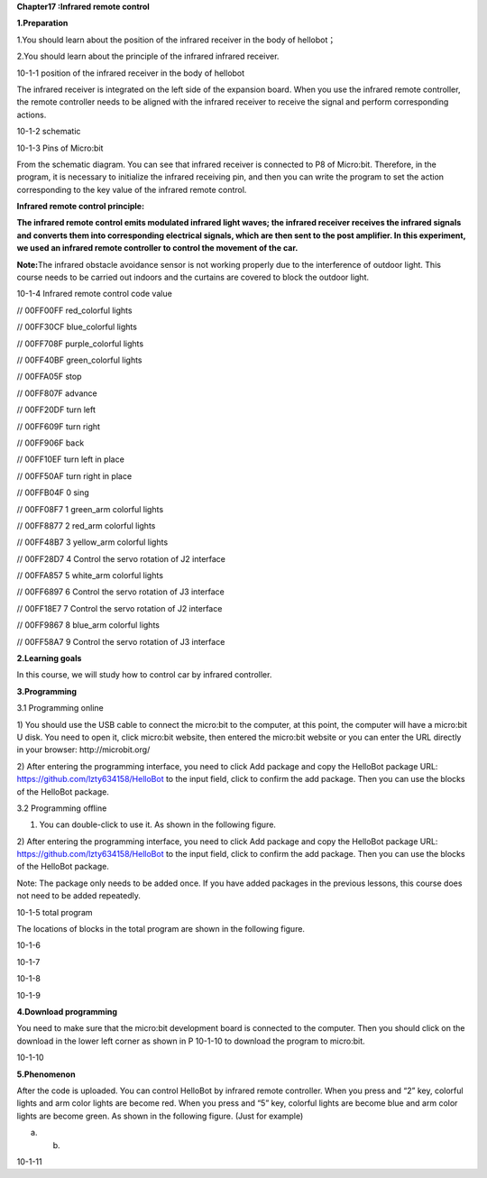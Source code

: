 **Chapter17 :Infrared remote control**

\ **1.Preparation**

1.You should learn about the position of the infrared receiver in the
body of hellobot；

2.You should learn about the principle of the infrared infrared
receiver.

|image0|

10-1-1 position of the infrared receiver in the body of hellobot

The infrared receiver is integrated on the left side of the expansion
board. When you use the infrared remote controller, the remote
controller needs to be aligned with the infrared receiver to receive the
signal and perform corresponding actions.

|image1|

10-1-2 schematic

|image2|

10-1-3 Pins of Micro:bit

From the schematic diagram. You can see that infrared receiver is
connected to P8 of Micro:bit. Therefore, in the program, it is necessary
to initialize the infrared receiving pin, and then you can write the
program to set the action corresponding to the key value of the infrared
remote control.

**Infrared remote control principle:**

**The infrared remote control emits modulated infrared light waves; the
infrared receiver receives the infrared signals and converts them into
corresponding electrical signals, which are then sent to the post
amplifier. In this experiment, we used an infrared remote controller to
control the movement of the car.**

**Note:**\ The infrared obstacle avoidance sensor is not working
properly due to the interference of outdoor light. This course needs to
be carried out indoors and the curtains are covered to block the outdoor
light.

|image3|

10-1-4 Infrared remote control code value

// 00FF00FF |image4| red\_colorful lights

// 00FF30CF |image5| blue\_colorful lights

// 00FF708F |image6| purple\_colorful lights

// 00FF40BF |image7| green\_colorful lights

// 00FFA05F |image8| stop

// 00FF807F |image9|\ advance

// 00FF20DF |image10|\ turn left

// 00FF609F |image11|\ turn right

// 00FF906F |image12|\ back

// 00FF10EF |image13|\ turn left in place

// 00FF50AF |image14|\ turn right in place

// 00FFB04F 0 sing

// 00FF08F7 1 green\_arm colorful lights

// 00FF8877 2 red\_arm colorful lights

// 00FF48B7 3 yellow\_arm colorful lights

// 00FF28D7 4 Control the servo rotation of J2 interface

// 00FFA857 5 white\_arm colorful lights

// 00FF6897 6 Control the servo rotation of J3 interface

// 00FF18E7 7 Control the servo rotation of J2 interface

// 00FF9867 8 blue\_arm colorful lights

// 00FF58A7 9 Control the servo rotation of J3 interface

**2.Learning goals**

In this course, we will study how to control car by infrared controller.

**3.Programming**

3.1 Programming online

1) You should use the USB cable to connect the micro:bit to the
computer, at this point, the computer will have a micro:bit U disk. You
need to open it, click micro:bit website, then entered the micro:bit
website or you can enter the URL directly in your browser:
http://microbit.org/

2) After entering the programming interface, you need to click Add
package and copy the HelloBot package URL:
https://github.com/lzty634158/HelloBot to the input field, click to
confirm the add package. Then you can use the blocks of the HelloBot
package.

3.2 Programming offline

1) You can double-click to use it. As shown in the following figure.

|image15|

2) After entering the programming interface, you need to click Add
package and copy the HelloBot package URL:
https://github.com/lzty634158/HelloBot to the input field, click to
confirm the add package. Then you can use the blocks of the HelloBot
package.

Note: The package only needs to be added once. If you have added
packages in the previous lessons, this course does not need to be added
repeatedly.

|image16|

10-1-5 total program

The locations of blocks in the total program are shown in the following
figure.

|image17|

10-1-6

|image18|

10-1-7

|image19|

10-1-8

|image20|

10-1-9

**4.Download programming**

You need to make sure that the micro:bit development board is connected
to the computer. Then you should click on the download in the lower left
corner as shown in P 10-1-10 to download the program to micro:bit.

|image21|

10-1-10

**5.Phenomenon**

After the code is uploaded. You can control HelloBot by infrared remote
controller. When you press |image22| and “2” key, colorful lights and
arm color lights are become red. When you press |image23| and “5” key,
colorful lights are become blue and arm color lights are become green.
As shown in the following figure. (Just for example)

|image24| |image25|

(a) (b)

10-1-11

.. |image0| image:: ./chapter17/media/image1.png
   :width: 5.76181in
   :height: 4.92986in
.. |image1| image:: ./chapter17/media/image2.png
   :width: 3.15556in
   :height: 2.60417in
.. |image2| image:: ./chapter17/media/image3.png
   :width: 5.76667in
   :height: 5.30972in
.. |image3| image:: ./chapter17/media/image4.png
   :width: 4.47847in
   :height: 4.58264in
.. |image4| image:: ./chapter17/media/image5.png
   :width: 0.36806in
   :height: 0.31111in
.. |image5| image:: ./chapter17/media/image6.png
   :width: 0.33958in
   :height: 0.37708in
.. |image6| image:: ./chapter17/media/image7.png
   :width: 0.33958in
   :height: 0.35833in
.. |image7| image:: ./chapter17/media/image8.png
   :width: 0.35833in
   :height: 0.39653in
.. |image8| image:: ./chapter17/media/image9.png
   :width: 0.33958in
   :height: 0.32986in
.. |image9| image:: ./chapter17/media/image10.png
   :width: 0.37708in
   :height: 0.35833in
.. |image10| image:: ./chapter17/media/image11.png
   :width: 0.35833in
   :height: 0.32986in
.. |image11| image:: ./chapter17/media/image12.png
   :width: 0.33958in
   :height: 0.33958in
.. |image12| image:: ./chapter17/media/image13.png
   :width: 0.39653in
   :height: 0.37708in
.. |image13| image:: ./chapter17/media/image14.png
   :width: 0.32986in
   :height: 0.33958in
.. |image14| image:: ./chapter17/media/image15.png
   :width: 0.32986in
   :height: 0.35833in
.. |image15| image:: ./chapter17/media/image16.png
   :width: 0.93472in
   :height: 0.79514in
.. |image16| image:: ./chapter17/media/image17.png
   :width: 5.76806in
   :height: 4.43194in
.. |image17| image:: ./chapter17/media/image18.png
   :width: 5.29097in
   :height: 6.20764in
.. |image18| image:: ./chapter17/media/image19.png
   :width: 5.76806in
   :height: 4.04028in
.. |image19| image:: ./chapter17/media/image20.png
   :width: 5.63472in
   :height: 5.18681in
.. |image20| image:: ./chapter17/media/image21.png
   :width: 5.76806in
   :height: 3.93264in
.. |image21| image:: ./chapter17/media/image22.png
   :width: 5.76806in
   :height: 2.91389in
.. |image22| image:: ./chapter17/media/image5.png
   :width: 0.36806in
   :height: 0.31111in
.. |image23| image:: ./chapter17/media/image6.png
   :width: 0.33958in
   :height: 0.37708in
.. |image24| image:: ./chapter17/media/image23.png
   :width: 2.64514in
   :height: 2.31597in
.. |image25| image:: ./chapter17/media/image24.png
   :width: 2.45486in
   :height: 2.32569in
